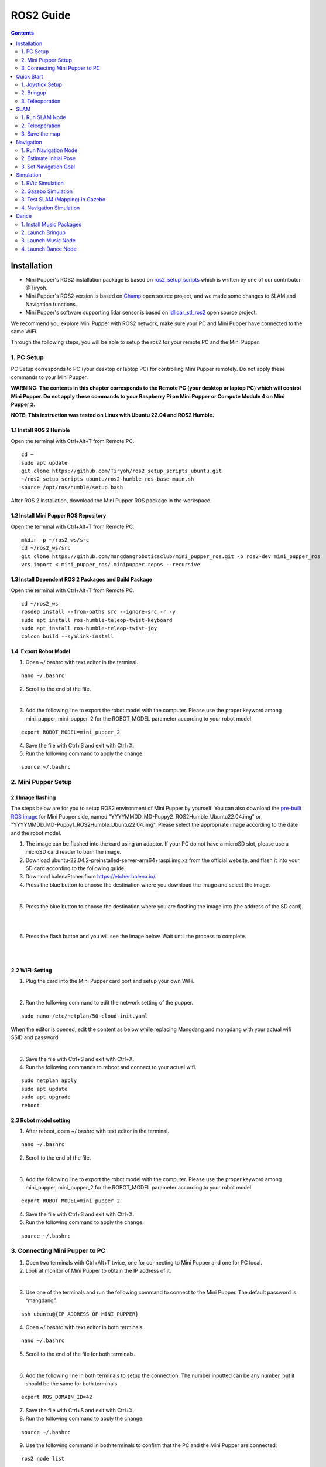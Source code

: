 =================
ROS2 Guide
=================

.. contents::
  :depth: 2

Installation
######################


* Mini Pupper's ROS2 installation package is based on `ros2_setup_scripts <https://github.com/Tiryoh/ros2_setup_scripts_ubuntu>`_  which is written by one of our contributor @Tiryoh.
* Mini Pupper's ROS2 version is based on `Champ <https://github.com/chvmp/champ>`_  open source project, and we made some changes to SLAM and Navigation functions.
* Mini Pupper's software supporting lidar sensor is based on `ldlidar_stl_ros2 <https://github.com/ldrobotSensorTeam/ldlidar_stl_ros2>`_  open source project.

We recommend you explore Mini Pupper with ROS2 network, make sure your PC and Mini Pupper have connected to the same WiFi.

Through the following steps, you will be able to setup the ros2 for your remote PC and the Mini Pupper.

1. PC Setup
------------------------

PC Setup corresponds to PC (your desktop or laptop PC) for controlling Mini Pupper remotely. Do not apply these commands to your Mini Pupper.

**WARNING: The contents in this chapter corresponds to the Remote PC (your desktop or laptop PC) which will control Mini Pupper. Do not apply these commands to your Raspberry Pi on Mini Pupper or Compute Module 4 on Mini Pupper 2.**

**NOTE: This instruction was tested on Linux with Ubuntu 22.04 and ROS2 Humble.**

1.1 Install ROS 2 Humble
^^^^^^^^^^^^^^^^^^^^^^^^^^^

Open the terminal with Ctrl+Alt+T from Remote PC.

::

	cd ~
	sudo apt update
	git clone https://github.com/Tiryoh/ros2_setup_scripts_ubuntu.git
	~/ros2_setup_scripts_ubuntu/ros2-humble-ros-base-main.sh
	source /opt/ros/humble/setup.bash

After ROS 2 installation, download the Mini Pupper ROS package in the workspace.

1.2 Install Mini Pupper ROS Repository
^^^^^^^^^^^^^^^^^^^^^^^^^^^^^^^^^^^^^^^^

Open the terminal with Ctrl+Alt+T from Remote PC.

::

	mkdir -p ~/ros2_ws/src
	cd ~/ros2_ws/src
	git clone https://github.com/mangdangroboticsclub/mini_pupper_ros.git -b ros2-dev mini_pupper_ros
	vcs import < mini_pupper_ros/.minipupper.repos --recursive


1.3 Install Dependent ROS 2 Packages and Build Package
^^^^^^^^^^^^^^^^^^^^^^^^^^^^^^^^^^^^^^^^^^^^^^^^^^^^^^^^^^^

Open the terminal with Ctrl+Alt+T from Remote PC.

::

	cd ~/ros2_ws
	rosdep install --from-paths src --ignore-src -r -y
	sudo apt install ros-humble-teleop-twist-keyboard
	sudo apt install ros-humble-teleop-twist-joy
	colcon build --symlink-install


1.4. Export Robot Model
^^^^^^^^^^^^^^^^^^^^^^^^^^

1. Open ~/.bashrc with text editor in the terminal.

::

	nano ~/.bashrc

2. Scroll to the end of the file.

.. image:: ../_static/bashrc.png
    :align: center

|

3. Add the following line to export the robot model with the computer. Please use the proper keyword among mini_pupper, mini_pupper_2 for the ROBOT_MODEL parameter according to your robot model.

::

 	export ROBOT_MODEL=mini_pupper_2

4. Save the file with Ctrl+S and exit with Ctrl+X.
5. Run the following command to apply the change.

::

	source ~/.bashrc


2. Mini Pupper Setup
------------------------

2.1 Image flashing
^^^^^^^^^^^^^^^^^^^^

The steps below are for you to setup ROS2 environment of Mini Pupper by yourself.
You can also download the `pre-built ROS image <https://drive.google.com/drive/folders/1ZF4vulHbXvVF4RPWWGxEe7rxcJ9LyeEu?usp=sharing>`_ for Mini Pupper side, named "YYYYMMDD_MD-Puppy2_ROS2Humble_Ubuntu22.04.img" or "YYYYMMDD_MD-Puppy1_ROS2Humble_Ubuntu22.04.img". Please select the appropriate image according to the date and the robot model.

1. The image can be flashed into the card using an adaptor. If your PC do not have a microSD slot, please use a microSD card reader to burn the image.
2. Download ubuntu-22.04.2-preinstalled-server-arm64+raspi.img.xz from the official website, and flash it into your SD card according to the following guide.
3. Download balenaEtcher from https://etcher.balena.io/.
4. Press the blue button to choose the destination where you download the image and select the image.

.. image:: ../_static/choose-image.png
    :align: center

|

5. Press the blue button to choose the destination where you are flashing the image into (the address of the SD card).

.. image:: ../_static/target1.png
    :align: center

|

.. image:: ../_static/target2.png
    :align: center

|

6. Press the flash button and you will see the image below. Wait until the process to complete.

.. image:: ../_static/flashing.png
    :align: center

|

.. image:: ../_static/validating.png
    :align: center

|

2.2 WiFi-Setting
^^^^^^^^^^^^^^^^^^^

1. Plug the card into the Mini Pupper card port and setup your own WiFi.

.. image:: ../_static/Sd-card-reader.jpg
    :align: center

|

2. Run the following command to edit the network setting of the pupper.

::

	sudo nano /etc/netplan/50-cloud-init.yaml

When the editor is opened, edit the content as below while replacing Mangdang and mangdang with your actual wifi SSID and password.

.. image:: ../_static/netplan-yaml.png
    :align: center

|

3.	Save the file with Ctrl+S and exit with Ctrl+X.
4.	Run the following commands to reboot and connect to your actual wifi.

::

	sudo netplan apply
	sudo apt update
	sudo apt upgrade
	reboot

2.3 Robot model setting
^^^^^^^^^^^^^^^^^^^^^^^^^

1. After reboot, open ~/.bashrc with text editor in the terminal.

::

	nano ~/.bashrc

2. Scroll to the end of the file.

.. image:: ../_static/bashrc.png
    :align: center

|

3. Add the following line to export the robot model with the computer. Please use the proper keyword among mini_pupper, mini_pupper_2 for the ROBOT_MODEL parameter according to your robot model.

::

	export ROBOT_MODEL=mini_pupper_2

4. Save the file with Ctrl+S and exit with Ctrl+X.
5. Run the following command to apply the change.

::

	source ~/.bashrc

3. Connecting Mini Pupper to PC
--------------------------------

1. Open two terminals with Ctrl+Alt+T twice, one for connecting to Mini Pupper and one for PC local.
2. Look at monitor of Mini Pupper to obtain the IP address of it.

.. image:: ../_static/IPaddress.jpg
    :align: center

|

3. Use one of the terminals and run the following command to connect to the Mini Pupper. The default password is “mangdang”.

::

	ssh ubuntu@{IP_ADDRESS_OF_MINI_PUPPER}

4. Open ~/.bashrc with text editor in both terminals.

::

	nano ~/.bashrc

5. Scroll to the end of the file for both terminals.

.. image:: ../_static/bashrc.png
    :align: center

|

6. Add the following line in both terminals to setup the connection. The number inputted can be any number, but it should be the same for both terminals.

::

	 export ROS_DOMAIN_ID=42

7. Save the file with Ctrl+S and exit with Ctrl+X.
8. Run the following command to apply the change.

::

	source ~/.bashrc

9. Use the following command in both terminals to confirm that the PC and the Mini Pupper are connected:

::

	ros2 node list

10. Compare the output in both terminals:

.. image:: ../_static/node-list.png
    :align: center

|

If the output in both terminals shows the same list of node which is similar to the picture, your PC and the Mini Pupper is connected

**NOTE: the node list depends on the nodes in progress, which may not be exactly the same from the image.**

.. raw:: html

   <div style="page-break-before: always;"></div>

Quick Start
######################

1. Joystick Setup
-----------------------

Through the following steps, you will be able to connect and set up the ROS2 software for the joystick.

1. Press the HOME button on the controller.

.. image:: ../_static/Bluetooth-connection-button.jpg
    :align: center

|

2. Search for available bluetooth devices on your PC and connect to it.

.. image:: ../_static/controller-connection.png
    :align: center

|

.. image:: ../_static/controller-address.png
    :align: center

|

The video below shows the change of flashlight colour during connection.

.. raw:: html

    <div style="position: relative; height: 0; overflow: hidden; max-width: 100%; height: auto;">
        <iframe width="560" height="315" src="https://www.youtube.com/embed/GzUFk6fD8s0" frameborder="0" allow="accelerometer; autoplay; encrypted-media; gyroscope; picture-in-picture" allowfullscreen></iframe>
    </div>

|

3. Use the following command to check the name of the joystick.

Terminal output: In this case the name of the joystick is “js0”.

.. image:: ../_static/dev-input.png
    :align: center

|

4. Use the following command to check if the joystick us connected.

::

	sudo apt install joystick
	jstest /dev/input/{NAME_OF_JOYSTICK}

There will be output as followed if joystick is connected.

.. image:: ../_static/jstest.png
    :align: center

|

2. Bringup
------------------------

Through the following steps, you will be able launch the software to bringup the Mini Pupper hardware.

1. Open a terminal with Ctrl+Alt+T  to connect Mini Pupper.
2. Look at monitor of Mini Pupper to obtain the IP address of it.
3. Use one of the terminals and run the following command to connect to the Mini Pupper. The default password is mangdang.

::

	ssh ubuntu@{IP_ADDRESS_OF_MINI_PUPPER}

4. Bring up basic packages to start Mini Pupper applications. The command of sourcing the built package, ". ~/ros2_ws/install/setup.bash" can be replaced by ". ~/ros2_ws/install/setup.zsh", depending on the file type you use.

::

	. ~/ros2_ws/install/setup.bash
	ros2 launch mini_pupper_bringup bringup.launch.py

When the robot model is Mini Pupper 2, the terminal output will look like below.

.. image:: ../_static/Bringup1.png
    :align: center

|

.. image:: ../_static/Bringup2.png
    :align: center

|

5. Topics and services can be listed with commands below.

* Topic list

::

	ros2 topic list

.. image:: ../_static/topic-list.png
    :align: center

|

* Service list

::

	ros2 service list

.. image:: ../_static/service-list.png
    :align: center

|

3. Teleoporation
------------------

Through the following steps, you will be able to teleoperate Mini Pupper either using the keyboard or joystick.

**WARNING: Make sure to run the Bringup from the Mini Pupper before teleoperation. Teleoperate the robot, and be careful when testing the robot on the table as the robot might fall.**

3.1 Keyboard
^^^^^^^^^^^^^

1. Open a terminal with Ctrl+Alt+T on remote PC.
2. Run teleoperation node using the following command.

::

	. ~/ros2_ws/install/setup.bash
	ros2 run teleop_twist_keyboard teleop_twist_keyboard

Terminal output:

.. image:: ../_static/keyboard-teleop.png
    :align: center

|

You can drive the pupper using the keyboard following the guide below.

.. image:: ../_static/Keyboard-guide.jpg
    :align: center

|

The video shows the effect of each keyboard button on the movement of the robot.

.. raw:: html

    <div style="position: relative; height: 0; overflow: hidden; max-width: 100%; height: auto;">
        <iframe width="560" height="315" src="https://www.youtube.com/embed/M9aV55VnKUw" frameborder="0" allow="accelerometer; autoplay; encrypted-media; gyroscope; picture-in-picture" allowfullscreen></iframe>
    </div>

|

3.2 Joystick
^^^^^^^^^^^^^

**NOTE: The design of button of joystick node on ROS2 is different from that mentioned in other sections which is used for non-ROS programs.**

**WARNING: Make sure to run the Bringup from the Mini Pupper before teleoperation. Teleoperate the robot, and be careful when testing the robot on the table as the robot might fall.**

1. Open a terminal with Ctrl+Alt+T on remote PC.
2. Run teleoperation node using the following command.

::

	. ~/ros2_ws/install/setup.bash
	ros2 launch teleop_twist_joy teleop-launch.py joy_dev:=/dev/input/{NAME_OF_JOYSTICK}

Terminal output:

.. image:: ../_static/joystick-teleop-node.png
    :align: center

|

You can drive the pupper using the joystick following the guide below.

.. image:: ../_static/Controller-guide.jpg
    :align: center

|

The video shows the effect of each button of the joystick on the movement of the robot.

.. raw:: html

    <div style="position: relative; height: 0; overflow: hidden; max-width: 100%; height: auto;">
        <iframe width="560" height="315" src="https://www.youtube.com/embed/T8kwO7fDiqE" frameborder="0" allow="accelerometer; autoplay; encrypted-media; gyroscope; picture-in-picture" allowfullscreen></iframe>
    </div>

|

.. raw:: html

   <div style="page-break-before: always;"></div>

SLAM
######################

The SLAM (Simultaneous Localization and Mapping) is a technique to draw a map by estimating current location in an arbitrary space. Following the steps below, we can use Mini Pupper to draw a map of the surrounding area.

**NOTE: Please run the SLAM node on Remote PC.**
**Make sure to launch the Bringup from Mini Pupper before executing any operation.**

1. Run SLAM Node
----------------

1. If Bringup is not launched on Mini Pupper, launch Bringup first.

•	Open a terminal with Ctrl+Alt+T  to connect Mini Pupper.
•	Look at monitor of Mini Pupper to obtain the IP address of it.

•	Use one of the terminals and run the following command to connect to the Mini Pupper. The default password is mangdang.

::

	ssh ubuntu@{IP_ADDRESS_OF_MINI_PUPPER}

•	Bring up basic packages to start Mini Pupper applications.

::

	. ~/ros2_ws/install/setup.bash
	ros2 launch mini_pupper_bringup bringup.launch.py

2. Open a new terminal from Remote PC with Ctrl + Alt + T and launch the SLAM node.

::

	. ~/ros2_ws/install/setup.bash
	ros2 launch mini_pupper_slam slam.launch.py

2. Teleoperation
-----------------

Following the steps below, we can use teleoperation to explore unknown area of the map.

**NOTE: Once SLAM node is successfully up and running. Vigorous change of the linear and angular speed might lower the smoothness of map generated.**
**WARNING: Make sure to run the Bringup from the Mini Pupper before teleoperation. Be careful when testing the robot on the table as the robot might fall during teleoperation.**

2.1 Keyboard
^^^^^^^^^^^^^^

1. Open a terminal with Ctrl+Alt+T on remote PC.
2. Run teleoperation node using the following command.

::

	. ~/ros2_ws/install/setup.bash
	ros2 run teleop_twist_keyboard teleop_twist_keyboard

2.2 Joystick
^^^^^^^^^^^^^^

1. Open a terminal with Ctrl+Alt+T on remote PC.
2. Run teleoperation node using the following command.

::

	. ~/ros2_ws/install/setup.bash
	ros2 launch teleop_twist_joy teleop-launch.py joy_dev:=/dev/input/{NAME_OF_JOYSTICK}

After teleoperation, a map with unknown area revealed will be shown as followed:

.. image:: ../_static/Slam-map.jpg
    :align: center

|

3. Save the map
----------------

Following the steps below, the files of the map will be saved.

1. Open a terminal with Ctrl+Alt+T on remote PC.
2. Use the following command to launch the map_saver_cli node in the nav2_map_server package to create map files.

The map file is saved in the directory where the map_saver_cli node is launched at.

::

	. ~/ros2_ws/install/setup.bash
	ros2 run nav2_map_server map_saver_cli -f ~/map

After running the above command, two files will be generated, namely map.pgm and map.yaml.

The following pictures shows the .pgm file to be saved.

.. image:: ../_static/map2.png
    :align: center

|

.. raw:: html

   <div style="page-break-before: always;"></div>

Navigation
######################

Navigation allows the robot to move from one location to the specified destination based on the infomation of a map given from the IMU and the lidar sensor created from SLAM.

The following video shows how we can use the navigation function to make the Mini Pupper move along the planned path.

.. raw:: html

    <div style="position: relative; height: 0; overflow: hidden; max-width: 100%; height: auto;">
        <iframe width="560" height="315" src="https://www.youtube.com/embed/IC5BmufynyY" frameborder="0" allow="accelerometer; autoplay; encrypted-media; gyroscope; picture-in-picture" allowfullscreen></iframe>
    </div>

|

**NOTE: Please run the Navigation node on Remote PC.**
**WARNING: Make sure to run the Bringup from the Mini Pupper before navigation. Put the robot on the ground the prevent the robot from falling during movement.**

1. Run Navigation Node
-----------------------

1.If Bringup is not launched on Mini Pupper, launch Bringup first.

•	Open a terminal with Ctrl+Alt+T  to connect Mini Pupper.
•	Look at monitor of Mini Pupper to obtain the IP address of it.

.. image:: ../_static/IPaddress.jpg
    :align: center

|

•	Use one of the terminals and run the following command to connect to the Mini Pupper. The default password is mangdang.

::

	ssh ubuntu@{IP_ADDRESS_OF_MINI_PUPPER}

•	Bring up basic packages to start Mini Pupper applications.

::

	. ~/ros2_ws/install/setup.bash
	ros2 launch mini_pupper_bringup bringup.launch.py

2. Open a new terminal from Remote PC with Ctrl + Alt + T and launch the Navigation node.

::

    . ~/ros2_ws/install/setup.bash
    ros2 launch mini_pupper_navigation navigation.launch.py map:=$HOME/map.yaml

The map used in navigation is two-dimensional Occupancy Grid Map (OGM). The white area is collision free area while black area is occupied and inaccessible area, and gray area represents the unknown area.

2. Estimate Initial Pose
-------------------------

1. Click the 2D Pose Estimate button in the RViz2 menu.
2. Click on the map on location of the robot relative to the map, drag the green arrow, the root of the arrow is the position of the robot while the direction of the arrow will be the orientation of the robot.
3. Repeat step 1 and 2 until the inaccessible area detected by the robot is overlapping completely with the black area on the map.

.. image:: ../_static/2D-pose-estimation.jpg
    :align: center

|

3. Set Navigation Goal
-----------------------

1. Click the Nav2 Goal button in the RViz2 menu. A path will be planned to guide the robot towards the destination.
2. Click on the map to set the destination of the robot and drag the green arrow toward the direction where the robot will be facing, while the root of the green arrow is the destination at which the robot will finally reach.

.. image:: ../_static/Nav2.png
    :align: center

|

.. raw:: html

   <div style="page-break-before: always;"></div>

Simulation
######################

The following steps allows us to simulate the teleoperation, SLAM and Navigation of Mini Pupper using RViz and Gazebo.

**NOTE: Please run the Simulation on Remote PC.**

1. RViz Simulation
-------------------

1.1 Launch Simulation World
^^^^^^^^^^^^^^^^^^^^^^^^^^^^

1. Run the following command to launch bringup the robot simulation without connecting to the robot.

::

  . ~/ros2_ws/install/setup.bash
  ros2 launch mini_pupper_bringup bringup.launch.py hardware_connected:=False

2. Run the following command to launch RViz simulation.

::

  . ~/ros2_ws/install/setup.bash
  ros2 launch mini_pupper_bringup rviz.launch.py

1.2. Teleoperation
^^^^^^^^^^^^^^^^^^^^

* 1.2.1 Keyboard

1. Open a terminal with Ctrl+Alt+T on remote PC.
2. Run teleoperation node using the following command.

::

  . ~/ros2_ws/install/setup.bash
  ros2 run teleop_twist_keyboard teleop_twist_keyboard

* 1.2.2 Joystick

1. Open a terminal with Ctrl+Alt+T on remote PC.
2. Run teleoperation node using the following command.

::

  . ~/ros2_ws/install/setup.bash
  ros2 launch teleop_twist_joy teleop-launch.py joy_dev:=/dev/input/{NAME_OF_JOYSTICK}

The following video demonstrates the teleoperation simulation under RViz.

.. raw:: html

    <div style="position: relative; height: 0; overflow: hidden; max-width: 100%; height: auto;">
        <iframe width="560" height="315" src="https://www.youtube.com/embed/O1OXINLR1KQ" frameborder="0" allow="accelerometer; autoplay; encrypted-media; gyroscope; picture-in-picture" allowfullscreen></iframe>
    </div>

|

2. Gazebo Simulation
----------------------

2.1 Launch Simulation World
^^^^^^^^^^^^^^^^^^^^^^^^^^^^

1. Run the following command to launch Gazebo simulation.

::

  . ~/ros2_ws/install/setup.bash
  ros2 launch mini_pupper_gazebo gazebo.launch.py

2.2. Teleoperation:
^^^^^^^^^^^^^^^^^^^^^^^^^^^^^^^^^^^^^^^^

* 2.2.1 Keyboard

1. Open a terminal with Ctrl+Alt+T on remote PC.
2. Run teleoperation node using the following command.

::

  . ~/ros2_ws/install/setup.bash
  ros2 run teleop_twist_keyboard teleop_twist_keyboard

* 2.2.2 Joystick

1. Open a terminal with Ctrl+Alt+T on remote PC.
2. Run teleoperation node using the following command.

::

  . ~/ros2_ws/install/setup.bash
  ros2 launch teleop_twist_joy teleop-launch.py joy_dev:=/dev/input/{NAME_OF_JOYSTICK}

The following video demonstrates the teleoperation simulation under Gazebo.

.. raw:: html

    <div style="position: relative; height: 0; overflow: hidden; max-width: 100%; height: auto;">
        <iframe width="560" height="315" src="https://www.youtube.com/embed/O32Zwc3Fqok" frameborder="0" allow="accelerometer; autoplay; encrypted-media; gyroscope; picture-in-picture" allowfullscreen></iframe>
    </div>

|

3. Test SLAM (Mapping) in Gazebo
-----------------------------------

3.1 Launch Simulation World
^^^^^^^^^^^^^^^^^^^^^^^^^^^^

Run the following command to launch Gazebo simulation.

::

 . ~/ros2_ws/install/setup.bash
 ros2 launch mini_pupper_gazebo gazebo.launch.py

3.2 Run SLAM Node
^^^^^^^^^^^^^^^^^^^

Open a new terminal from Remote PC with Ctrl + Alt + T and launch the SLAM node.

::

  . ~/ros2_ws/install/setup.bash
  ros2 launch mini_pupper_slam slam.launch.py use_sim_time:=true

3.3 Teleoperation
^^^^^^^^^^^^^^^^^^^

* 3.3.1 Keyboard

1. Open a terminal with Ctrl+Alt+T on remote PC.
2. Run teleoperation node using the following command.

::

  . ~/ros2_ws/install/setup.bash
  ros2 run teleop_twist_keyboard teleop_twist_keyboard

* 3.3.2 Joystick

1. Open a terminal with Ctrl+Alt+T on remote PC.
2. Run teleoperation node using the following command.

::

  . ~/ros2_ws/install/setup.bash
  ros2 launch teleop_twist_joy teleop-launch.py joy_dev:=/dev/input/{NAME_OF_JOYSTICK}

The following video demonstrates the simulation of SLAM under RViz.

.. raw:: html

    <div style="position: relative; height: 0; overflow: hidden; max-width: 100%; height: auto;">
        <iframe width="560" height="315" src="https://www.youtube.com/embed/YynF3ozGdUo" frameborder="0" allow="accelerometer; autoplay; encrypted-media; gyroscope; picture-in-picture" allowfullscreen></iframe>
    </div>

|

3.4 Save the map
^^^^^^^^^^^^^^^^^

1. Open a terminal with Ctrl+Alt+T on remote PC.
2. Use the following command to launch the map_saver_cli node in the nav2_map_server package to create map files.

•	The map file is saved in the directory where the map_saver_cli node is launched at.

::

  . ~/ros2_ws/install/setup.bash
  ros2 run nav2_map_server map_saver_cli -f ~/map

The following pictures shows the .pgm file to be saved.

.. image:: ../_static/map1.png
    :align: center

|

4. Navigation Simulation
--------------------------

4.1 Launch Simulation World
^^^^^^^^^^^^^^^^^^^^^^^^^^^^

Run the following command to launch Gazebo simulation.

::

  . ~/ros2_ws/install/setup.bash
  ros2 launch mini_pupper_gazebo gazebo.launch.py

4.2 Launch Navigation Simulation
^^^^^^^^^^^^^^^^^^^^^^^^^^^^^^^^^

Open a new terminal from Remote PC with Ctrl + Alt + T and launch the Navigation node.

::

  . ~/ros2_ws/install/setup.bash
  ros2 launch mini_pupper_navigation navigation.launch.py use_sim_time:=true

If you wish to use the map you generated in previous step, you can specify the map path with the following command.

::

  . ~/ros2_ws/install/setup.bash
  ros2 launch mini_pupper_navigation navigation.launch.py use_sim_time:=true map:=$HOME/map.yaml

The map used in navigation is two-dimensional Occupancy Grid Map (OGM). The white area is collision free area while black area is occupied and inaccessible area, and gray area represents the unknown area.

4.3 Estimate Initial Pose
^^^^^^^^^^^^^^^^^^^^^^^^^^^

1. Click the 2D Pose Estimate button in the RViz2 menu.
2. Click on the map on location of the robot simulation relative to the map, drag the green arrow, the root of the arrow is the position of the robot simulation while the direction of the arrow will be the orientation of the robot simulation.
3. Repeat step 1 and 2 until the inaccessible area detected by the robot is overlapping completely with the black area on the map.

.. image:: ../_static/initial-pose-simulation.jpg
    :align: center

4.4 Set Navigation Goal
^^^^^^^^^^^^^^^^^^^^^^^^

1. Click the Nav2 Goal button in the RViz2 menu. A path will be planned to guide the robot simulation towards the destination.
2. Click on the map to set the destination of the robot simulation and drag the green arrow toward the direction where the robot simulation will be facing, while the root of the green arrow is the destination at which the robot simulation will finally reach.

.. image:: ../_static/Nav2.png
    :align: center

|

The following video demonstrates the simulation of navigation under RViz.

.. raw:: html

    <div style="position: relative; height: 0; overflow: hidden; max-width: 100%; height: auto;">
        <iframe width="560" height="315" src="https://www.youtube.com/embed/uvI-3KEDqgU" frameborder="0" allow="accelerometer; autoplay; encrypted-media; gyroscope; picture-in-picture" allowfullscreen></iframe>
    </div>

|

.. raw:: html

   <div style="page-break-before: always;"></div>

Dance
######################

The video demonstrates the dancing function of Mini Pupper.

.. raw:: html

    <div style="position: relative; height: 0; overflow: hidden; max-width: 100%; height: auto;">
        <iframe width="560" height="315" src="https://www.youtube.com/embed/RkcZOZatPDo" frameborder="0" allow="accelerometer; autoplay; encrypted-media; gyroscope; picture-in-picture" allowfullscreen></iframe>
    </div>

|

**NOTE: The nodes for playing music and dance cand be executed on both Mini Pupper and Remote PC.**

1. Install Music Packages
---------------------------

1. Open a terminal with Ctrl+Alt+T to connect Mini Pupper.
2. Look at monitor of Mini Pupper to obtain the IP address of it.

3. Use one of the terminals and run the following command to connect to the Mini Pupper. The default password is mangdang.

::

    ssh ubuntu@{IP_ADDRESS_OF_MINI_PUPPER}

.. image:: ../_static/IPaddress.jpg
    :align: center

|

4. Use the following command to install required packages for the pupper to play music.

::

    sudo apt-get install ffmpeg portaudio19-dev -y
    pip install pydub pyaudio

2. Launch Bringup
-----------------

1.If Bringup is not launched on Mini Pupper, launch Bringup first.

•	Open a terminal with Ctrl+Alt+T  to connect Mini Pupper.
•	Look at monitor of Mini Pupper to obtain the IP address of it.


•	Use one of the terminals and run the following command to connect to the Mini Pupper. The default password is mangdang.

::

    ssh ubuntu@{IP_ADDRESS_OF_MINI_PUPPER}

•	Bring up basic packages to start Mini Pupper applications.

::

    . ~/ros2_ws/install/setup.bash
    ros2 launch mini_pupper_bringup bringup.launch.py

3. Launch Music Node
----------------------

Open a new terminal with Ctrl + Alt + T and launch the Music node.

::

    . ~/ros2_ws/install/setup.bash
    ros2 launch mini_pupper_music music.launch.py

4. Launch Dance Node
----------------------

Open a new terminal with Ctrl + Alt + T and launch the Dance node.

::

    source ~/ros2_ws/install/setup.bash
    ros2 launch mini_pupper_dance dance.launch.py
